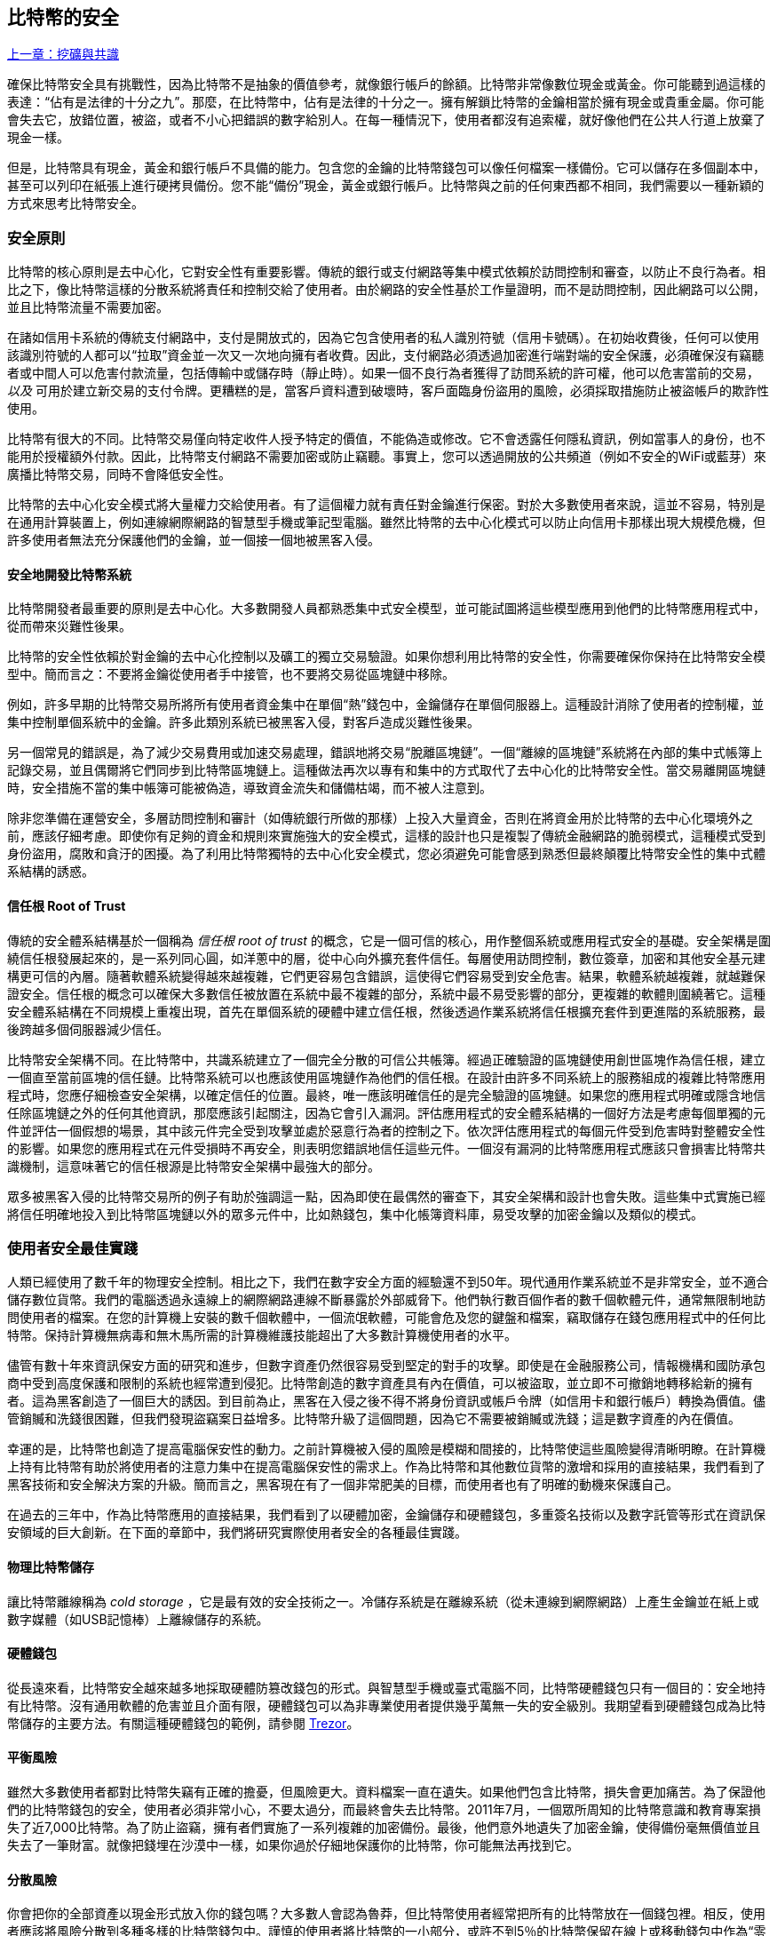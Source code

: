 [[ch11]]
== 比特幣的安全

<<第十章#,上一章：挖礦與共識>>

確保比特幣安全具有挑戰性，因為比特幣不是抽象的價值參考，就像銀行帳戶的餘額。比特幣非常像數位現金或黃金。你可能聽到過這樣的表達：“佔有是法律的十分之九”。那麼，在比特幣中，佔有是法律的十分之一。擁有解鎖比特幣的金鑰相當於擁有現金或貴重金屬。你可能會失去它，放錯位置，被盜，或者不小心把錯誤的數字給別人。在每一種情況下，使用者都沒有追索權，就好像他們在公共人行道上放棄了現金一樣。

但是，比特幣具有現金，黃金和銀行帳戶不具備的能力。包含您的金鑰的比特幣錢包可以像任何檔案一樣備份。它可以儲存在多個副本中，甚至可以列印在紙張上進行硬拷貝備份。您不能“備份”現金，黃金或銀行帳戶。比特幣與之前的任何東西都不相同，我們需要以一種新穎的方式來思考比特幣安全。

=== 安全原則

比特幣的核心原則是去中心化，它對安全性有重要影響。傳統的銀行或支付網路等集中模式依賴於訪問控制和審查，以防止不良行為者。相比之下，像比特幣這樣的分散系統將責任和控制交給了使用者。由於網路的安全性基於工作量證明，而不是訪問控制，因此網路可以公開，並且比特幣流量不需要加密。

在諸如信用卡系統的傳統支付網路中，支付是開放式的，因為它包含使用者的私人識別符號（信用卡號碼）。在初始收費後，任何可以使用該識別符號的人都可以“拉取”資金並一次又一次地向擁有者收費。因此，支付網路必須透過加密進行端對端的安全保護，必須確保沒有竊聽者或中間人可以危害付款流量，包括傳輸中或儲存時（靜止時）。如果一個不良行為者獲得了訪問系統的許可權，他可以危害當前的交易，_以及_ 可用於建立新交易的支付令牌。更糟糕的是，當客戶資料遭到破壞時，客戶面臨身份盜用的風險，必須採取措施防止被盜帳戶的欺詐性使用。

比特幣有很大的不同。比特幣交易僅向特定收件人授予特定的價值，不能偽造或修改。它不會透露任何隱私資訊，例如當事人的身份，也不能用於授權額外付款。因此，比特幣支付網路不需要加密或防止竊聽。事實上，您可以透過開放的公共頻道（例如不安全的WiFi或藍芽）來廣播比特幣交易，同時不會降低安全性。

比特幣的去中心化安全模式將大量權力交給使用者。有了這個權力就有責任對金鑰進行保密。對於大多數使用者來說，這並不容易，特別是在通用計算裝置上，例如連線網際網路的智慧型手機或筆記型電腦。雖然比特幣的去中心化模式可以防止向信用卡那樣出現大規模危機，但許多使用者無法充分保護他們的金鑰，並一個接一個地被黑客入侵。

==== 安全地開發比特幣系統

比特幣開發者最重要的原則是去中心化。大多數開發人員都熟悉集中式安全模型，並可能試圖將這些模型應用到他們的比特幣應用程式中，從而帶來災難性後果。

比特幣的安全性依賴於對金鑰的去中心化控制以及礦工的獨立交易驗證。如果你想利用比特幣的安全性，你需要確保你保持在比特幣安全模型中。簡而言之：不要將金鑰從使用者手中接管，也不要將交易從區塊鏈中移除。

例如，許多早期的比特幣交易所將所有使用者資金集中在單個“熱”錢包中，金鑰儲存在單個伺服器上。這種設計消除了使用者的控制權，並集中控制單個系統中的金鑰。許多此類別系統已被黑客入侵，對客戶造成災難性後果。

另一個常見的錯誤是，為了減少交易費用或加速交易處理，錯誤地將交易“脫離區塊鏈”。一個“離線的區塊鏈”系統將在內部的集中式帳簿上記錄交易，並且偶爾將它們同步到比特幣區塊鏈上。這種做法再次以專有和集中的方式取代了去中心化的比特幣安全性。當交易離開區塊鏈時，安全措施不當的集中帳簿可能被偽造，導致資金流失和儲備枯竭，而不被人注意到。

除非您準備在運營安全，多層訪問控制和審計（如傳統銀行所做的那樣）上投入大量資金，否則在將資金用於比特幣的去中心化環境外之前，應該仔細考慮。即使你有足夠的資金和規則來實施強大的安全模式，這樣的設計也只是複製了傳統金融網路的脆弱模式，這種模式受到身份盜用，腐敗和貪汙的困擾。為了利用比特幣獨特的去中心化安全模式，您必須避免可能會感到熟悉但最終顛覆比特幣安全性的集中式體系結構的誘惑。

==== 信任根 Root of Trust

傳統的安全體系結構基於一個稱為 _信任根_ _root of trust_ 的概念，它是一個可信的核心，用作整個系統或應用程式安全的基礎。安全架構是圍繞信任根發展起來的，是一系列同心圓，如洋蔥中的層，從中心向外擴充套件信任。每層使用訪問控制，數位簽章，加密和其他安全基元建構更可信的內層。隨著軟體系統變得越來越複雜，它們更容易包含錯誤，這使得它們容易受到安全危害。結果，軟體系統越複雜，就越難保證安全。信任根的概念可以確保大多數信任被放置在系統中最不複雜的部分，系統中最不易受影響的部分，更複雜的軟體則圍繞著它。這種安全體系結構在不同規模上重複出現，首先在單個系統的硬體中建立信任根，然後透過作業系統將信任根擴充套件到更進階的系統服務，最後跨越多個伺服器減少信任。

比特幣安全架構不同。在比特幣中，共識系統建立了一個完全分散的可信公共帳簿。經過正確驗證的區塊鏈使用創世區塊作為信任根，建立一個直至當前區塊的信任鏈。比特幣系統可以也應該使用區塊鏈作為他們的信任根。在設計由許多不同系統上的服務組成的複雜比特幣應用程式時，您應仔細檢查安全架構，以確定信任的位置。最終，唯一應該明確信任的是完全驗證的區塊鏈。如果您的應用程式明確或隱含地信任除區塊鏈之外的任何其他資訊，那麼應該引起關注，因為它會引入漏洞。評估應用程式的安全體系結構的一個好方法是考慮每個單獨的元件並評估一個假想的場景，其中該元件完全受到攻擊並處於惡意行為者的控制之下。依次評估應用程式的每個元件受到危害時對整體安全性的影響。如果您的應用程式在元件受損時不再安全，則表明您錯誤地信任這些元件。一個沒有漏洞的比特幣應用程式應該只會損害比特幣共識機制，這意味著它的信任根源是比特幣安全架構中最強大的部分。

眾多被黑客入侵的比特幣交易所的例子有助於強調這一點，因為即使在最偶然的審查下，其安全架構和設計也會失敗。這些集中式實施已經將信任明確地投入到比特幣區塊鏈以外的眾多元件中，比如熱錢包，集中化帳簿資料庫，易受攻擊的加密金鑰以及類似的模式。

=== 使用者安全最佳實踐

人類已經使用了數千年的物理安全控制。相比之下，我們在數字安全方面的經驗還不到50年。現代通用作業系統並不是非常安全，並不適合儲存數位貨幣。我們的電腦透過永遠線上的網際網路連線不斷暴露於外部威脅下。他們執行數百個作者的數千個軟體元件，通常無限制地訪問使用者的檔案。在您的計算機上安裝的數千個軟體中，一個流氓軟體，可能會危及您的鍵盤和檔案，竊取儲存在錢包應用程式中的任何比特幣。保持計算機無病毒和無木馬所需的計算機維護技能超出了大多數計算機使用者的水平。

儘管有數十年來資訊保安方面的研究和進步，但數字資產仍然很容易受到堅定的對手的攻擊。即使是在金融服務公司，情報機構和國防承包商中受到高度保護和限制的系統也經常遭到侵犯。比特幣創造的數字資產具有內在價值，可以被盜取，並立即不可撤銷地轉移給新的擁有者。這為黑客創造了一個巨大的誘因。到目前為止，黑客在入侵之後不得不將身份資訊或帳戶令牌（如信用卡和銀行帳戶）轉換為價值。儘管銷贓和洗錢很困難，但我們發現盜竊案日益增多。比特幣升級了這個問題，因為它不需要被銷贓或洗錢；這是數字資產的內在價值。

幸運的是，比特幣也創造了提高電腦保安性的動力。之前計算機被入侵的風險是模糊和間接的，比特幣使這些風險變得清晰明瞭。在計算機上持有比特幣有助於將使用者的注意力集中在提高電腦保安性的需求上。作為比特幣和其他數位貨幣的激增和採用的直接結果，我們看到了黑客技術和安全解決方案的升級。簡而言之，黑客現在有了一個非常肥美的目標，而使用者也有了明確的動機來保護自己。

在過去的三年中，作為比特幣應用的直接結果，我們看到了以硬體加密，金鑰儲存和硬體錢包，多重簽名技術以及數字託管等形式在資訊保安領域的巨大創新。在下面的章節中，我們將研究實際使用者安全的各種最佳實踐。

==== 物理比特幣儲存

讓比特幣離線稱為 _cold storage_ ，它是最有效的安全技術之一。冷儲存系統是在離線系統（從未連線到網際網路）上產生金鑰並在紙上或數字媒體（如USB記憶棒）上離線儲存的系統。

==== 硬體錢包

從長遠來看，比特幣安全越來越多地採取硬體防篡改錢包的形式。與智慧型手機或臺式電腦不同，比特幣硬體錢包只有一個目的：安全地持有比特幣。沒有通用軟體的危害並且介面有限，硬體錢包可以為非專業使用者提供幾乎萬無一失的安全級別。我期望看到硬體錢包成為比特幣儲存的主要方法。有關這種硬體錢包的範例，請參閱 https://trezor.io/[Trezor]。

==== 平衡風險

雖然大多數使用者都對比特幣失竊有正確的擔憂，但風險更大。資料檔案一直在遺失。如果他們包含比特幣，損失會更加痛苦。為了保證他們的比特幣錢包的安全，使用者必須非常小心，不要太過分，而最終會失去比特幣。2011年7月，一個眾所周知的比特幣意識和教育專案損失了近7,000比特幣。為了防止盜竊，擁有者們實施了一系列複雜的加密備份。最後，他們意外地遺失了加密金鑰，使得備份毫無價值並且失去了一筆財富。就像把錢埋在沙漠中一樣，如果你過於仔細地保護你的比特幣，你可能無法再找到它。

==== 分散風險

你會把你的全部資產以現金形式放入你的錢包嗎？大多數人會認為魯莽，但比特幣使用者經常把所有的比特幣放在一個錢包裡。相反，使用者應該將風險分散到多種多樣的比特幣錢包中。謹慎的使用者將比特幣的一小部分，或許不到5％的比特幣保留在線上或移動錢包中作為“零錢”。剩下的應該分成幾種不同的機制儲存，比如桌面錢包和離線（冷儲存）。

==== 多重簽名和治理

每當公司或個人儲存大量比特幣時，他們應該考慮使用多重簽名比特幣地址。多重簽名透過要求多個簽名進行付款來解決資金安全問題。簽名金鑰應儲存在多個不同位置，並由不同人員控制。例如，在公司環境中，金鑰應該由多個公司管理人員獨立產生並儲存，以確保任何人都不會損害資金。多重簽名地址也可以提供冗餘，即一個人擁有多個儲存在不同位置的金鑰。

==== 生存性

經常被忽視的一個重要的安全因素是可用性，特別是在金鑰持有者無能力或死亡的情況下。比特幣使用者被告知使用複雜的密碼，並保證他們的金鑰安全和私密，而不與任何人分享。不幸的是，如果使用者無法解鎖，那麼這種做法幾乎不可能讓使用者的家人恢復任何資金。事實上，在大多數情況下，比特幣使用者的家族可能完全不知道比特幣資金的存在。

如果你有很多比特幣，你應該考慮與受信任的親戚或律師分享訪問細節。可以透過專門的稱為“數字資產執行者”的律師，使用多重簽名訪問和資產規劃設立更複雜的生存性計劃。

=== 總結

比特幣是一種全新的，前所未有的複雜技術。隨著時間的推移，我們將開發更好的安全工具和實踐，使非專業人員更容易使用。目前，比特幣使用者可以使用這裡討論的許多技巧來享受安全且無故障的比特幣體驗。

<<第十二章#,下一章：區塊鏈應用>>



